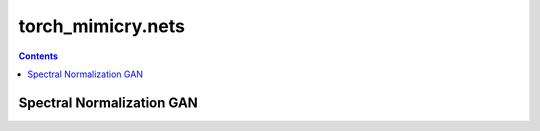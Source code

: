 torch_mimicry.nets
==================

.. contents:: Contents
    :local:

Spectral Normalization GAN
--------------------------
